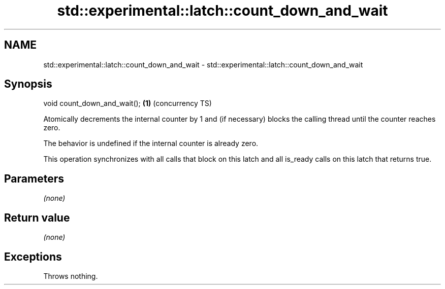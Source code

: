 .TH std::experimental::latch::count_down_and_wait 3 "2020.03.24" "http://cppreference.com" "C++ Standard Libary"
.SH NAME
std::experimental::latch::count_down_and_wait \- std::experimental::latch::count_down_and_wait

.SH Synopsis
   void count_down_and_wait(); \fB(1)\fP (concurrency TS)

   Atomically decrements the internal counter by 1 and (if necessary) blocks the calling thread until the counter reaches zero.

   The behavior is undefined if the internal counter is already zero.

   This operation synchronizes with all calls that block on this latch and all is_ready calls on this latch that returns true.

.SH Parameters

   \fI(none)\fP

.SH Return value

   \fI(none)\fP

.SH Exceptions

   Throws nothing.
